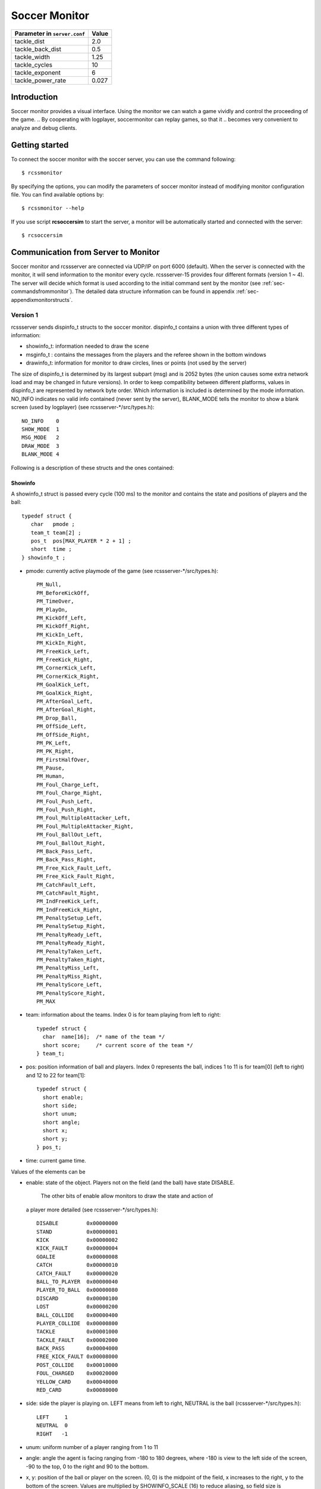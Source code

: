 .. -*- coding: utf-8; -*-

.. _cha-soccermonitor:

*************************************************
Soccer Monitor
*************************************************
+-------------------------------------------------+-----------+
|Parameter in ``server.conf``                     | Value     |
+=================================================+===========+
|tackle_dist                                      |2.0        |
+-------------------------------------------------+-----------+
|tackle_back_dist                                 |0.5        |
+-------------------------------------------------+-----------+
|tackle_width                                     |1.25       |
+-------------------------------------------------+-----------+
|tackle_cycles                                    |10         |
+-------------------------------------------------+-----------+
|tackle_exponent                                  |6          |
+-------------------------------------------------+-----------+
|tackle_power_rate                                |0.027      |
+-------------------------------------------------+-----------+
=================================================
Introduction
=================================================

Soccer monitor provides a visual interface.
Using the monitor we can watch a game vividly and control the proceeding of
the game.
.. By cooperating with logplayer, soccermonitor can replay games, so that it
.. becomes very convenient to analyze and debug clients.

=================================================
Getting started
=================================================

To connect the soccer monitor with the soccer server, you can use the command
following::

  $ rcssmonitor

By specifying the options, you can modify the parameters of soccer monitor
instead of modifying monitor configuration file.
You can find available options by::

  $ rcssmonitor --help

If you use script **rcsoccersim** to start the server, a monitor will be
automatically started and connected with the server::


  $ rcsoccersim


=================================================
Communication from Server to Monitor
=================================================

Soccer monitor and rcssserver are connected via UDP/IP on port 6000 (default).
When the server is connected with the monitor, it will send information to
the monitor every cycle.
rcssserver-15 provides four different formats (version 1 ~ 4).
The server will decide which format is used according to the initial command
sent by the monitor (see :ref:`sec-commandsfrommonitor`).
The detailed data structure information can be found in
appendix :ref:`sec-appendixmonitorstructs`.

-------------------------------------------------
Version 1
-------------------------------------------------

rcssserver sends dispinfo\_t structs to the soccer monitor.
dispinfo\_t contains a union with three different types of information:

* showinfo_t: information needed to draw the scene
* msginfo_t : contains the messages from the players and the referee shown
  in the bottom windows
* drawinfo_t: information for monitor to draw circles, lines or points
  (not used by the server)

The size of dispinfo_t is determined by its largest subpart (msg) and is
2052 bytes (the union causes some extra network load and may be changed
in future versions).
In order to keep compatibility between different platforms, values in
dispinfo_t are represented by network byte order.
Which information is included is determined by the mode information.
NO_INFO indicates no valid info contained (never sent by the server),
BLANK_MODE tells the monitor to show a blank screen (used by logplayer)
(see rcssserver-\*/src/types.h)::

  NO_INFO    0
  SHOW_MODE  1
  MSG_MODE   2
  DRAW_MODE  3
  BLANK_MODE 4


Following is a description of these structs and the ones contained:

^^^^^^^^^^^^^^^^^^^^^^^^^^^^^^^^^^^^^^^^^^^^^^^^^
Showinfo
^^^^^^^^^^^^^^^^^^^^^^^^^^^^^^^^^^^^^^^^^^^^^^^^^

A showinfo_t struct is passed every cycle (100 ms) to the monitor and
contains the state and positions of players and the ball::

  typedef struct {
     char   pmode ;
     team_t team[2] ;
     pos_t  pos[MAX_PLAYER * 2 + 1] ;
     short  time ;
  } showinfo_t ;


* pmode: currently active playmode of the game (see rcssserver-\*/src/types.h)::

    PM_Null,
    PM_BeforeKickOff,
    PM_TimeOver,
    PM_PlayOn,
    PM_KickOff_Left,
    PM_KickOff_Right,
    PM_KickIn_Left,
    PM_KickIn_Right,
    PM_FreeKick_Left,
    PM_FreeKick_Right,
    PM_CornerKick_Left,
    PM_CornerKick_Right,
    PM_GoalKick_Left,
    PM_GoalKick_Right,
    PM_AfterGoal_Left,
    PM_AfterGoal_Right,
    PM_Drop_Ball,
    PM_OffSide_Left,
    PM_OffSide_Right,
    PM_PK_Left,
    PM_PK_Right,
    PM_FirstHalfOver,
    PM_Pause,
    PM_Human,
    PM_Foul_Charge_Left,
    PM_Foul_Charge_Right,
    PM_Foul_Push_Left,
    PM_Foul_Push_Right,
    PM_Foul_MultipleAttacker_Left,
    PM_Foul_MultipleAttacker_Right,
    PM_Foul_BallOut_Left,
    PM_Foul_BallOut_Right,
    PM_Back_Pass_Left,
    PM_Back_Pass_Right,
    PM_Free_Kick_Fault_Left,
    PM_Free_Kick_Fault_Right,
    PM_CatchFault_Left,
    PM_CatchFault_Right,
    PM_IndFreeKick_Left,
    PM_IndFreeKick_Right,
    PM_PenaltySetup_Left,
    PM_PenaltySetup_Right,
    PM_PenaltyReady_Left,
    PM_PenaltyReady_Right,
    PM_PenaltyTaken_Left,
    PM_PenaltyTaken_Right,
    PM_PenaltyMiss_Left,
    PM_PenaltyMiss_Right,
    PM_PenaltyScore_Left,
    PM_PenaltyScore_Right,
    PM_MAX

* team: information about the teams. Index 0 is for team playing
  from left to right::

    typedef struct {
      char  name[16];  /* name of the team */
      short score;     /* current score of the team */
    } team_t;

* pos: position information of ball and players. Index 0 represents the ball,
  indices 1 to 11 is for team[0] (left to right) and 12 to 22 for team[1]::

    typedef struct {
      short enable;
      short side;
      short unum;
      short angle;
      short x;
      short y;
    } pos_t;

* time: current game time.


Values of the elements can be

* enable: state of the object.
  Players not on the field (and the ball) have state DISABLE.
	The other bits of enable allow monitors to draw the state and action of
  a player more detailed (see rcssserver-\*/src/types.h)::

    DISABLE         0x00000000
    STAND           0x00000001
    KICK            0x00000002
    KICK_FAULT      0x00000004
    GOALIE          0x00000008
    CATCH           0x00000010
    CATCH_FAULT     0x00000020
    BALL_TO_PLAYER  0x00000040
    PLAYER_TO_BALL  0x00000080
    DISCARD         0x00000100
    LOST            0x00000200
    BALL_COLLIDE    0x00000400
    PLAYER_COLLIDE  0x00000800
    TACKLE          0x00001000
    TACKLE_FAULT    0x00002000
    BACK_PASS       0x00004000
    FREE_KICK_FAULT 0x00008000
    POST_COLLIDE    0x00010000
    FOUL_CHARGED    0x00020000
    YELLOW_CARD     0x00040000
    RED_CARD        0x00080000

* side: side the player is playing on. LEFT means from left to right,
  NEUTRAL is the ball (rcssserver-\*/src/types.h)::

    LEFT     1
    NEUTRAL  0
    RIGHT   -1

* unum: uniform number of a player ranging from 1 to 11
* angle: angle the agent is facing ranging from -180 to 180 degrees,
  where -180 is view to the left side of the screen, -90 to the top,
  0 to the right and 90 to the bottom.
* x, y: position of the ball or player on the screen. (0, 0) is the midpoint
  of the field, x increases to the right, y to the bottom of the screen.
  Values are multiplied by SHOWINFO_SCALE (16) to reduce aliasing, so field
  size is PITCH_LENGTH * SHOWINFO_SCALE in x direction
  and PITCH_WIDTH * SHOWINFO_SCALE in y direction.


^^^^^^^^^^^^^^^^^^^^^^^^^^^^^^^^^^^^^^^^^^^^^^^^^
Messageinfo
^^^^^^^^^^^^^^^^^^^^^^^^^^^^^^^^^^^^^^^^^^^^^^^^^

Information containing the messages of players and the referee::

  typedef struct {
    short board ;
    char  message[2048] ;
  } msginfo_t;

* board: indicates the type of message.
  A message with type MSG_BOARD is a message of the referee, LOG_BOARD are
  messages from and to the players.
  (rcssserver-\*/param.h)::

    MSG_BOARD 1
    LOG_BOARD 2

* message: zero terminated string containing the message.


^^^^^^^^^^^^^^^^^^^^^^^^^^^^^^^^^^^^^^^^^^^^^^^^^
Drawinfo
^^^^^^^^^^^^^^^^^^^^^^^^^^^^^^^^^^^^^^^^^^^^^^^^^

Allows to specify information for the monitor to draw circles, lines or points.


-------------------------------------------------
Version 2
-------------------------------------------------

rcssserver sends dispinfo_t2 structs to the soccer monitor instead of
dispinfo_t structs which is used in version 1.
dispinfo_t2 contains a union with five different types of information
(the data structures are printed in appendix :ref"`sec-appendixmonitorstructs`:

* showinfo_t2: information needed to draw the scene.
  It includes all information on coordinates and speed of players and
  the ball, teamnames, scores, etc.
* msginfo_t : contains the messages from the players and the referee.
  It also contains information on team's images and information on
  player exchanges.
 - team graphic: The team graphic format requires a 256x64 image to
   be broken up into 8x8 tiles and has the form::

		  (team_graphic_{l|r} (<X> <Y> "<XPM line>" ... "<XPM line>"))

   Where X and Y are the co-ordinates of the 8x8 tile in the complete 256x64
   image, starting at 0 and ranging upto 31 and 7 respectively.
   Each XPM line is a line from the 8x8 xpm tile.
 - substitutions: substitutions are now explicitly recorded in the
   message board in the form::

		  (change_player_type {l|r} <unum> <player_type>)

* player_type_t: information describing different player's abilities and tradeoffs
* server_params_t: parameters and configurations of soccerserver
* player_params_t: parameters of players

Which information is contained in the union is determined by the mode field.
NO_INFO indicates no valid info contained (never sent by the server).
BLANK_MODE tells the monitor to show a blank screen::

  NO_INFO     0
  SHOW_MODE   1
  MSG_MODE    2
  BLANK_MODE  4
  PT_MODE     7
  PARAM_MODE  8
  PPARAM_MODE 9

-------------------------------------------------
Version 3
-------------------------------------------------


-------------------------------------------------
Version 4
-------------------------------------------------


=================================================
Communication from Monitor to Server
=================================================

The monitor can send to the server the following commands
(in all commands, *<variable>* has to be replaced with proper values)::

  (dispinit) | (dispinit version <version>)

sent to the server as first message to register as monitor (opposed to
a player, that connects on port 6000 as well) .
"(dispinit)" is for information version 1, while "(dispinit version 2)" is
for version 2.
You can change the version by setting the according monitor parameter.
(See :ref:`sec-settingsvariables` Parameters and Configurations)

::

  (dispstart)

sent to start (kick off) a game, start the second half or extended time.
Ignored, when the game is already running.

::

  (dispfoul <x> <y> <side>)

sent to indicate a foul situation. x and y are the coordinates of the foul,
side is LEFT (1) for a free kick for the left team, NEUTRAL (0) for
a drop ball and RIGHT (-1) for a free kick for the right team.

::

  (dispdiscard <side> <unum>)

sent to show a player the red card (kick him out). side can be LEFT or RIGHT, unum is the number of the player (1 - 11).

::

  (dispplayer <side> <unum> <posx> <posy> <ang>)

sent to place player at certain position with certain body angle, side
can be LEFT (1) or RIGHT (-1), unum is the number of the player(1 - 11).
Posx and posy indicate the new position of the player, which will
be divided by SHOWINFO_SCALE.
And ang indicate the new angle of a player in degrees.
This command is added in the server 7.02.

::

  (compression <level>)

The server supports compression of communication with its clients and
monitors (since version 8.03). A monitor can send the above compression
request to the server to start compressed communication.
If the server is compiled without ZLib, the server
will respond with ``(warning compression_unsupported)``
else *<level>* is not a number between 0 and 9 inclusive, the server
will respond with ``(error illegal_command_form)``
else the server will respond with ``(ok compression <level>)``
and all subsequent messages to that client will be compressed at that
level, until a new compression command is received.
If a compression level above zero is selected, then the monitor is
expected to compress its commands to the server.
Specifying a level of zero turns off compression completely (default).

-------------------------------------------------
How to record and playback a game
-------------------------------------------------


^^^^^^^^^^^^^^^^^^^^^^^^^^^^^^^^^^^^^^^^^^^^^^^^^
Version 1 Protocol
^^^^^^^^^^^^^^^^^^^^^^^^^^^^^^^^^^^^^^^^^^^^^^^^^

Logfiles of version 1 (server versions up to 4.16) are a stream of
consecutive dispinfo_t chunks.
Due to the structure of dispinfo_t as a union, a lot of bytes have been
wasted leading to impractical logfile sizes.
This lead to the introduction of a new logfile format 2.

^^^^^^^^^^^^^^^^^^^^^^^^^^^^^^^^^^^^^^^^^^^^^^^^^
Version 2 Protocol
^^^^^^^^^^^^^^^^^^^^^^^^^^^^^^^^^^^^^^^^^^^^^^^^^

Version 2 logfile protocol tries to avoid redundant or unused data for
the price of not having uniform data structs.
The format is as follows:

* head of the file:
  the head of the file is used to autodetect the version of the logfile.
  If there is no head, Unix-version 1 is assumed.
  3 chars 'ULG' : indicating that this is a Unix logfile (to distinguish
  from Windows format)
* char version : version of the logfile format
* body: the rest of the file contains the data in chunks of
  the following format:

 * short mode:
   this is the mode part of the dispinfo_t struct
   (see :ref:`sec-version1protocol` Version 1) SHOW_MODE for showinfo_t
   information MSG_MODE for msginfo_t information

  * If mode is SHOW_MODE, a showinfo_t struct is following.
  * If mode is MSG_MODE, next bytes are
   * short board: containing the board info
   * short length: containing the length of the message (including zero terminator)
   * string msg: length chars containing the message

Other info such as DRAW_MODE and BLANK_MODE are not saved to log files.
There is still room for optimization of space.
The team names could be part of the head of the file and only stored once.
The unum part of a player could be implicitly taken from array indices.

Be aware of, that information chunks in version 2 do not have the same size,
so you can not just seek SIZE bytes back in the stream when playing log files
backward.
You have to read in the whole file at once or (as is done) have at least
to save stream positions of the showinfo_t chunks to be able to play
log files backward.

In order to keep compatibility between different platforms, values are
represented by network byte order.

^^^^^^^^^^^^^^^^^^^^^^^^^^^^^^^^^^^^^^^^^^^^^^^^^
Version 3 Protocol
^^^^^^^^^^^^^^^^^^^^^^^^^^^^^^^^^^^^^^^^^^^^^^^^^

The version 3 protocol contains player parameter information for
heterogenous players and optimizes space. The format is as follows:

* head of the file: Just like version 2, the file starts with the magic
  characters 'ULG'.
* char version : version of the logfile format, i.e. 3
* body: The rest of the file contains shorts that specify which data
  structures will follow.
 - If the short is PM_MODE,
  * a char specifying the play mode follows.
   This is only written when the playmode changes.
 - If the short is TEAM_MODE,
  * a team_t struct for the left side and
  * a team_t struct for the right side follow.
   Team data is only written if a new team connects or the score changes.
 - If the short is SHOW_MODE,
  * a short_showinfo_t2 struct specifying ball and player positions and
    states follows.
 - If the short is MSG_MODE,
  * a short specifying the message board,
  * a short specifying the length of the message,
  * a string containing the message will follow.
 - If the short is PARAM_MODE,
  * a server_params_t struct specifying the current server parameters follows.
   This is only written once at the beginning of the logfile.
 - If the short is PPARAM_MODE,
  * a player_params_t struct specifying the current hetro player parameters.
   This is only written once at the beginning of the logfile.
 - If the short is PT_MODE,
  * a player_type_t struct specifying the parameters of a specific player type
    follows.
   This is only written once for each player type at the beginning of the logfile.


Data Conversion:

* Values such as x, y positions are meters multiplied by SHOWINFO_SCALE2.
* Values such as deltax, deltay are meters/cycle multiplied by SHOWINFO_SCALE2.
* Values such as body_angle, head_angle and view_width are in radians
  multiplied by SHOWINFO_SCALE2.
* Other values such as stamina, effort and recovery have also been multiplied
  by SHOWINFO_SCALE2.

-------------------------------------------------
Settings and Parameters
-------------------------------------------------
